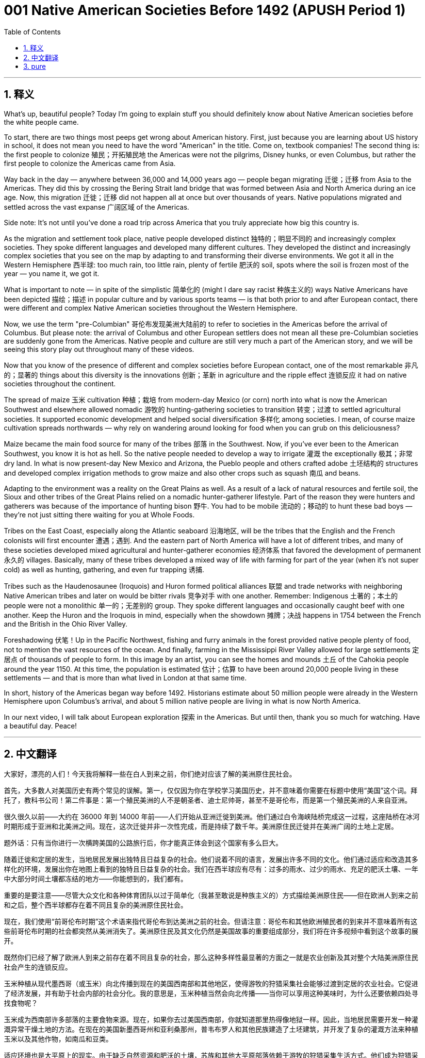 = 001 Native American Societies Before 1492 (APUSH Period 1)
:toc: left
:toclevels: 3
:sectnums:
:stylesheet: ../../../myAdocCss.css

'''

== 释义



What's up, beautiful people? Today I'm going to explain stuff you should definitely know about Native American societies before the white people came.

To start, there are two things most peeps get wrong about American history. First, just because you are learning about US history in school, it does not mean you need to have the word "American" in the title. Come on, textbook companies! The second thing is: the first people to colonize 殖民；开拓殖民地 the Americas were not the pilgrims, Disney hunks, or even Columbus, but rather the first people to colonize the Americas came from Asia.

Way back in the day — anywhere between 36,000 and 14,000 years ago — people began migrating 迁徙；迁移 from Asia to the Americas. They did this by crossing the Bering Strait land bridge that was formed between Asia and North America during an ice age. Now, this migration 迁徙；迁移 did not happen all at once but over thousands of years. Native populations migrated and settled across the vast expanse 广阔区域 of the Americas.

Side note: It's not until you've done a road trip across America that you truly appreciate how big this country is.

As the migration and settlement took place, native people developed distinct 独特的；明显不同的 and increasingly complex societies. They spoke different languages and developed many different cultures. They developed the distinct and increasingly complex societies that you see on the map by adapting to and transforming their diverse environments. We got it all in the Western Hemisphere 西半球: too much rain, too little rain, plenty of fertile 肥沃的 soil, spots where the soil is frozen most of the year — you name it, we got it.

What is important to note — in spite of the simplistic 简单化的 (might I dare say racist 种族主义的) ways Native Americans have been depicted 描绘；描述 in popular culture and by various sports teams — is that both prior to and after European contact, there were different and complex Native American societies throughout the Western Hemisphere.

Now, we use the term "pre-Columbian" 哥伦布发现美洲大陆前的 to refer to societies in the Americas before the arrival of Columbus. But please note: the arrival of Columbus and other European settlers does not mean all these pre-Columbian societies are suddenly gone from the Americas. Native people and culture are still very much a part of the American story, and we will be seeing this story play out throughout many of these videos.

Now that you know of the presence of different and complex societies before European contact, one of the most remarkable 非凡的；显著的 things about this diversity is the innovations 创新；革新 in agriculture and the ripple effect 连锁反应 it had on native societies throughout the continent.

The spread of maize 玉米 cultivation 种植；栽培 from modern-day Mexico (or corn) north into what is now the American Southwest and elsewhere allowed nomadic 游牧的 hunting-gathering societies to transition 转变；过渡 to settled agricultural societies. It supported economic development and helped social diversification 多样化 among societies. I mean, of course maize cultivation spreads northwards — why rely on wandering around looking for food when you can grub on this deliciousness?

Maize became the main food source for many of the tribes 部落 in the Southwest. Now, if you've ever been to the American Southwest, you know it is hot as hell. So the native people needed to develop a way to irrigate 灌溉 the exceptionally 极其；非常 dry land. In what is now present-day New Mexico and Arizona, the Pueblo people and others crafted adobe 土坯结构的 structures and developed complex irrigation methods to grow maize and also other crops such as squash 南瓜 and beans.

Adapting to the environment was a reality on the Great Plains as well. As a result of a lack of natural resources and fertile soil, the Sioux and other tribes of the Great Plains relied on a nomadic hunter-gatherer lifestyle. Part of the reason they were hunters and gatherers was because of the importance of hunting bison 野牛. You had to be mobile 流动的；移动的 to hunt these bad boys — they're not just sitting there waiting for you at Whole Foods.

Tribes on the East Coast, especially along the Atlantic seaboard 沿海地区, will be the tribes that the English and the French colonists will first encounter 遭遇；遇到. And the eastern part of North America will have a lot of different tribes, and many of these societies developed mixed agricultural and hunter-gatherer economies 经济体系 that favored the development of permanent 永久的 villages. Basically, many of these tribes developed a mixed way of life with farming for part of the year (when it's not super cold) as well as hunting, gathering, and even fur trapping 诱捕.

Tribes such as the Haudenosaunee (Iroquois) and Huron formed political alliances 联盟 and trade networks with neighboring Native American tribes and later on would be bitter rivals 竞争对手 with one another. Remember: Indigenous 土著的；本土的 people were not a monolithic 单一的；无差别的 group. They spoke different languages and occasionally caught beef with one another. Keep the Huron and the Iroquois in mind, especially when the showdown 摊牌；决战 happens in 1754 between the French and the British in the Ohio River Valley.

Foreshadowing 伏笔！Up in the Pacific Northwest, fishing and furry animals in the forest provided native people plenty of food, not to mention the vast resources of the ocean. And finally, farming in the Mississippi River Valley allowed for large settlements 定居点 of thousands of people to form. In this image by an artist, you can see the homes and mounds 土丘 of the Cahokia people around the year 1150. At this time, the population is estimated 估计；估算 to have been around 20,000 people living in these settlements — and that is more than what lived in London at that same time.

In short, history of the Americas began way before 1492. Historians estimate about 50 million people were already in the Western Hemisphere upon Columbus's arrival, and about 5 million native people are living in what is now North America.

In our next video, I will talk about European exploration 探索 in the Americas. But until then, thank you so much for watching. Have a beautiful day. Peace!

'''


== 中文翻译

大家好，漂亮的人们！今天我将解释一些在白人到来之前，你们绝对应该了解的美洲原住民社会。

首先，大多数人对美国历史有两个常见的误解。第一，仅仅因为你在学校学习美国历史，并不意味着你需要在标题中使用“美国”这个词。拜托了，教科书公司！第二件事是：第一个殖民美洲的人不是朝圣者、迪士尼帅哥，甚至不是哥伦布，而是第一个殖民美洲的人来自亚洲。

很久很久以前——大约在 36000 年到 14000 年前——人们开始从亚洲迁徙到美洲。他们通过白令海峡陆桥完成这一过程，这座陆桥在冰河时期形成于亚洲和北美洲之间。现在，这次迁徙并非一次性完成，而是持续了数千年。美洲原住民迁徙并在美洲广阔的土地上定居。

题外话：只有当你进行一次横跨美国的公路旅行后，你才能真正体会到这个国家有多么巨大。

随着迁徙和定居的发生，当地居民发展出独特且日益复杂的社会。他们说着不同的语言，发展出许多不同的文化。他们通过适应和改造其多样化的环境，发展出你在地图上看到的独特且日益复杂的社会。我们在西半球应有尽有：过多的雨水、过少的雨水、充足的肥沃土壤、一年中大部分时间土壤都冻结的地方——你能想到的，我们都有。

重要的是要注意——尽管大众文化和各种体育团队以过于简单化（我甚至敢说是种族主义的）方式描绘美洲原住民——但在欧洲人到来之前和之后，整个西半球都存在着不同且复杂的美洲原住民社会。

现在，我们使用“前哥伦布时期”这个术语来指代哥伦布到达美洲之前的社会。但请注意：哥伦布和其他欧洲殖民者的到来并不意味着所有这些前哥伦布时期的社会都突然从美洲消失了。美洲原住民及其文化仍然是美国故事的重要组成部分，我们将在许多视频中看到这个故事的展开。

既然你们已经了解了欧洲人到来之前存在着不同且复杂的社会，那么这种多样性最显著的方面之一就是农业创新及其对整个大陆美洲原住民社会产生的连锁反应。

玉米种植从现代墨西哥（或玉米）向北传播到现在的美国西南部和其他地区，使得游牧的狩猎采集社会能够过渡到定居的农业社会。它促进了经济发展，并有助于社会内部的社会分化。我的意思是，玉米种植当然会向北传播——当你可以享用这种美味时，为什么还要依赖四处寻找食物呢？

玉米成为西南部许多部落的主要食物来源。现在，如果你去过美国西南部，你就知道那里热得像地狱一样。因此，当地居民需要开发一种灌溉异常干燥土地的方法。在现在的美国新墨西哥州和亚利桑那州，普韦布罗人和其他民族建造了土坯建筑，并开发了复杂的灌溉方法来种植玉米以及其他作物，如南瓜和豆类。

适应环境也是大平原上的现实。由于缺乏自然资源和肥沃的土壤，苏族和其他大平原部落依赖于游牧的狩猎采集生活方式。他们成为狩猎采集者部分原因是狩猎野牛的重要性。你必须保持流动才能猎杀这些厉害的家伙——它们不会只是坐在全食超市等着你。

东海岸的部落，特别是沿大西洋沿岸的部落，将是英国和法国殖民者最先遇到的部落。北美洲东部将有许多不同的部落，其中许多社会发展了混合的农业和狩猎采集经济，这有利于永久村庄的发展。基本上，这些部落中的许多发展了一种混合的生活方式，一年中的部分时间（当不是很冷的时候）进行农业耕作，同时也进行狩猎、采集甚至毛皮捕猎。

像霍德诺索尼（易洛魁）和休伦这样的部落与邻近的美洲原住民部落形成了政治联盟和贸易网络，后来彼此之间将成为激烈的竞争对手。记住：土著人民不是一个单一的群体。他们说着不同的语言，偶尔也会发生冲突。记住休伦人和易洛魁人，尤其是在 1754 年法国和英国在俄亥俄河谷发生冲突时。

伏笔！在太平洋西北地区，渔业和森林中的毛皮动物为当地居民提供了充足的食物，更不用说广阔海洋的丰富资源了。最后，密西西比河谷的农业使得数千人的大型定居点得以形成。在这张艺术家创作的图片中，你可以看到大约公元 1150 年卡霍基亚人的房屋和土墩。当时，估计有大约 20000 人居住在这些定居点中——这比同一时期居住在伦敦的人口还要多。

简而言之，美洲的历史远早于 1492 年就开始了。历史学家估计，在哥伦布到达时，西半球已经有大约 5000 万人，而现在北美洲居住着大约 500 万美洲原住民。

在我们的下一个视频中，我将讨论欧洲在美洲的探险。但在那之前，非常感谢您的观看。祝您拥有美好的一天。再见！

'''


== pure

What's up, beautiful people? Today I'm going to explain stuff you should definitely know about Native American societies before the white people came.

To start, there are two things most peeps get wrong about American history. First, just because you are learning about US history in school, it does not mean you need to have the word "American" in the title. Come on, textbook companies! The second thing is: the first people to colonize the Americas were not the pilgrims, Disney hunks, or even Columbus, but rather the first people to colonize the Americas came from Asia.

Way back in the day -- anywhere between 36,000 and 14,000 years ago -- people began migrating from Asia to the Americas. They did this by crossing the Bering Strait land bridge that was formed between Asia and North America during an ice age. Now, this migration did not happen all at once but over thousands of years. Native populations migrated and settled across the vast expanse of the Americas.

Side note: It's not until you've done a road trip across America that you truly appreciate how big this country is.

As the migration and settlement took place, native people developed distinct and increasingly complex societies. They spoke different languages and developed many different cultures. They developed the distinct and increasingly complex societies that you see on the map by adapting to and transforming their diverse environments. We got it all in the Western Hemisphere: too much rain, too little rain, plenty of fertile soil, spots where the soil is frozen most of the year -- you name it, we got it.

What is important to note -- in spite of the simplistic (might I dare say racist) ways Native Americans have been depicted in popular culture and by various sports teams -- is that both prior to and after European contact, there were different and complex Native American societies throughout the Western Hemisphere.

Now, we use the term "pre-Columbian" to refer to societies in the Americas before the arrival of Columbus. But please note: the arrival of Columbus and other European settlers does not mean all these pre-Columbian societies are suddenly gone from the Americas. Native people and culture are still very much a part of the American story, and we will be seeing this story play out throughout many of these videos.

Now that you know of the presence of different and complex societies before European contact, one of the most remarkable things about this diversity is the innovations in agriculture and the ripple effect it had on native societies throughout the continent.

The spread of maize cultivation from modern-day Mexico (or corn) north into what is now the American Southwest and elsewhere allowed nomadic hunting-gathering societies to transition to settled agricultural societies. It supported economic development and helped social diversification among societies. I mean, of course maize cultivation spreads northwards -- why rely on wandering around looking for food when you can grub on this deliciousness?

Maize became the main food source for many of the tribes in the Southwest. Now, if you've ever been to the American Southwest, you know it is hot as hell. So the native people needed to develop a way to irrigate the exceptionally dry land. In what is now present-day New Mexico and Arizona, the Pueblo people and others crafted adobe structures and developed complex irrigation methods to grow maize and also other crops such as squash and beans.

Adapting to the environment was a reality on the Great Plains as well. As a result of a lack of natural resources and fertile soil, the Sioux and other tribes of the Great Plains relied on a nomadic hunter-gatherer lifestyle. Part of the reason they were hunters and gatherers was because of the importance of hunting bison. You had to be mobile to hunt these bad boys -- they're not just sitting there waiting for you at Whole Foods.

Tribes on the East Coast, especially along the Atlantic seaboard, will be the tribes that the English and the French colonists will first encounter. And the eastern part of North America will have a lot of different tribes, and many of these societies developed mixed agricultural and hunter-gatherer economies that favored the development of permanent villages. Basically, many of these tribes developed a mixed way of life with farming for part of the year (when it's not super cold) as well as hunting, gathering, and even fur trapping.

Tribes such as the Haudenosaunee (Iroquois) and Huron formed political alliances and trade networks with neighboring Native American tribes and later on would be bitter rivals with one another. Remember: Indigenous people were not a monolithic group. They spoke different languages and occasionally caught beef with one another. Keep the Huron and the Iroquois in mind, especially when the showdown happens in 1754 between the French and the British in the Ohio River Valley.

Foreshadowing! Up in the Pacific Northwest, fishing and furry animals in the forest provided native people plenty of food, not to mention the vast resources of the ocean. And finally, farming in the Mississippi River Valley allowed for large settlements of thousands of people to form. In this image by an artist, you can see the homes and mounds of the Cahokia people around the year 1150. At this time, the population is estimated to have been around 20,000 people living in these settlements -- and that is more than what lived in London at that same time.

In short, history of the Americas began way before 1492. Historians estimate about 50 million people were already in the Western Hemisphere upon Columbus's arrival, and about 5 million native people are living in what is now North America.

In our next video, I will talk about European exploration in the Americas. But until then, thank you so much for watching. Have a beautiful day. Peace!

'''
